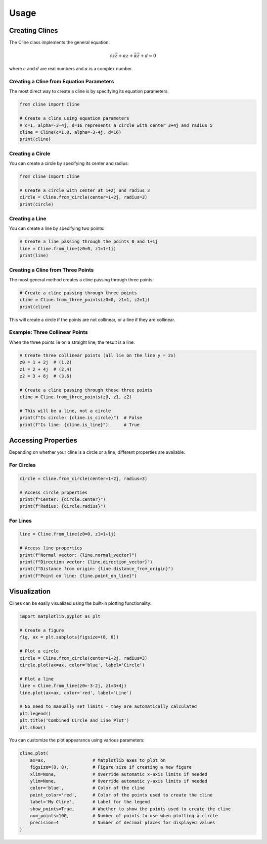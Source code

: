 Usage
=====

Creating Clines
--------------

The Cline class implements the general equation:

.. math::

   c z \bar{z} + \alpha z + \bar{\alpha} \bar{z} + d = 0

where :math:`c` and :math:`d` are real numbers and :math:`\alpha` is a complex number.

Creating a Cline from Equation Parameters
~~~~~~~~~~~~~~~~~~~~~~~~~~~~~~~~~~~~~~~~

The most direct way to create a cline is by specifying its equation parameters:

.. code-block:: python

    from cline import Cline

    # Create a cline using equation parameters
    # c=1, alpha=-3-4j, d=16 represents a circle with center 3+4j and radius 5
    cline = Cline(c=1.0, alpha=-3-4j, d=16)
    print(cline)

.. plot::
    :include-source: true
    :context: close-figs

    import matplotlib.pyplot as plt
    from cline import Cline

    # Create a cline using equation parameters
    # c=1, alpha=-3-4j, d=16 represents a circle with center 3+4j and radius 5
    cline = Cline(c=1.0, alpha=-3-4j, d=16)

    # Create plot - the .plot() method now calculates appropriate limits automatically
    fig, ax = plt.subplots(figsize=(8, 8))
    cline.plot(ax=ax, color='blue', label='Circle from Parameters')
    plt.legend()
    plt.title('Circle Created from Equation Parameters')

Creating a Circle
~~~~~~~~~~~~~~~~

You can create a circle by specifying its center and radius:

.. code-block:: python

    from cline import Cline

    # Create a circle with center at 1+2j and radius 3
    circle = Cline.from_circle(center=1+2j, radius=3)
    print(circle)

.. plot::
    :include-source: true
    :context: close-figs

    import matplotlib.pyplot as plt
    from cline import Cline

    # Create a circle with center at 1+2j and radius 3
    circle = Cline.from_circle(center=1+2j, radius=3)

    # Create plot with automatic limits based on circle center and radius
    fig, ax = plt.subplots(figsize=(8, 8))
    circle.plot(ax=ax, color='green', label='Circle')
    plt.legend()
    plt.title('Circle with Center at 1+2j and Radius 3')

Creating a Line
~~~~~~~~~~~~~~

You can create a line by specifying two points:

.. code-block:: python

    # Create a line passing through the points 0 and 1+1j
    line = Cline.from_line(z0=0, z1=1+1j)
    print(line)

.. plot::
    :include-source: true
    :context: close-figs

    import matplotlib.pyplot as plt
    from cline import Cline

    # Create a line passing through points 0 and 1+1j
    line = Cline.from_line(z0=0, z1=1+1j)

    # Create plot - the limits are now automatically calculated
    # based on the points used to create the line
    fig, ax = plt.subplots(figsize=(8, 8))
    line.plot(ax=ax, color='red', label='Line', show_points=True)
    plt.legend()
    plt.title('Line Through Points 0 and 1+1j')

Creating a Cline from Three Points
~~~~~~~~~~~~~~~~~~~~~~~~~~~~~~~~~

The most general method creates a cline passing through three points:

.. code-block:: python

    # Create a cline passing through three points
    cline = Cline.from_three_points(z0=0, z1=1, z2=1j)
    print(cline)

.. plot::
    :include-source: true
    :context: close-figs

    import matplotlib.pyplot as plt
    from cline import Cline

    # Create three points in the complex plane
    z0 = 0
    z1 = 1
    z2 = 1j

    # Create a cline passing through these three points
    cline = Cline.from_three_points(z0, z1, z2)

    # Create plot with automatic limits
    fig, ax = plt.subplots(figsize=(8, 8))
    cline.plot(ax=ax, color='purple', label='Circle through 3 points', show_points=True)
    plt.legend()
    plt.title('Circle Through Three Points')

This will create a circle if the points are not collinear, or a line if they are collinear.

Example: Three Collinear Points
~~~~~~~~~~~~~~~~~~~~~~~~~~~~~~

When the three points lie on a straight line, the result is a line:

.. code-block:: python

    # Create three collinear points (all lie on the line y = 2x)
    z0 = 1 + 2j  # (1,2)
    z1 = 2 + 4j  # (2,4)
    z2 = 3 + 6j  # (3,6)

    # Create a cline passing through these three points
    cline = Cline.from_three_points(z0, z1, z2)

    # This will be a line, not a circle
    print(f"Is circle: {cline.is_circle}")  # False
    print(f"Is line: {cline.is_line}")      # True

.. plot::
    :include-source: true
    :context: close-figs

    import matplotlib.pyplot as plt
    from cline import Cline

    # Create three collinear points (these all lie on the line y = 2x)
    z0 = 1 + 2j  # (1,2)
    z1 = 2 + 4j  # (2,4)
    z2 = 3 + 6j  # (3,6)

    # Create a cline passing through these three points
    # Because the points are collinear, this will create a line
    cline = Cline.from_three_points(z0, z1, z2)

    # Create plot with automatic limits
    fig, ax = plt.subplots(figsize=(8, 8))
    cline.plot(ax=ax, color='orange', label='Line through 3 collinear points', show_points=True)

    # Add a grid to visualize the collinearity
    ax.grid(True, linestyle='-', alpha=0.3)
    plt.legend()
    plt.title('Line Through Three Collinear Points')

Accessing Properties
------------------

Depending on whether your cline is a circle or a line, different properties are available:

For Circles
~~~~~~~~~~

.. code-block:: python

    circle = Cline.from_circle(center=1+2j, radius=3)

    # Access circle properties
    print(f"Center: {circle.center}")
    print(f"Radius: {circle.radius}")

For Lines
~~~~~~~~

.. code-block:: python

    line = Cline.from_line(z0=0, z1=1+1j)

    # Access line properties
    print(f"Normal vector: {line.normal_vector}")
    print(f"Direction vector: {line.direction_vector}")
    print(f"Distance from origin: {line.distance_from_origin}")
    print(f"Point on line: {line.point_on_line}")

Visualization
------------

Clines can be easily visualized using the built-in plotting functionality:

.. code-block:: python

    import matplotlib.pyplot as plt

    # Create a figure
    fig, ax = plt.subplots(figsize=(8, 8))

    # Plot a circle
    circle = Cline.from_circle(center=1+2j, radius=3)
    circle.plot(ax=ax, color='blue', label='Circle')

    # Plot a line
    line = Cline.from_line(z0=-3-2j, z1=3+4j)
    line.plot(ax=ax, color='red', label='Line')

    # No need to manually set limits - they are automatically calculated
    plt.legend()
    plt.title('Combined Circle and Line Plot')
    plt.show()

.. plot::
    :include-source: true
    :context: close-figs

    import matplotlib.pyplot as plt
    from cline import Cline

    # Create a figure
    fig, ax = plt.subplots(figsize=(8, 8))

    # Plot a circle
    circle = Cline.from_circle(center=1+2j, radius=3)
    circle.plot(ax=ax, color='blue', label='Circle')

    # Plot a line
    line = Cline.from_line(z0=-3-2j, z1=3+4j)
    line.plot(ax=ax, color='red', label='Line')

    # The plot automatically adjusts to show both the circle and line
    plt.legend()
    plt.title('Combined Circle and Line Plot')

You can customize the plot appearance using various parameters:

.. code-block:: python

    cline.plot(
        ax=ax,                  # Matplotlib axes to plot on
        figsize=(8, 8),         # Figure size if creating a new figure
        xlim=None,              # Override automatic x-axis limits if needed
        ylim=None,              # Override automatic y-axis limits if needed
        color='blue',           # Color of the cline
        point_color='red',      # Color of the points used to create the cline
        label='My Cline',       # Label for the legend
        show_points=True,       # Whether to show the points used to create the cline
        num_points=100,         # Number of points to use when plotting a circle
        precision=4             # Number of decimal places for displayed values
    )
